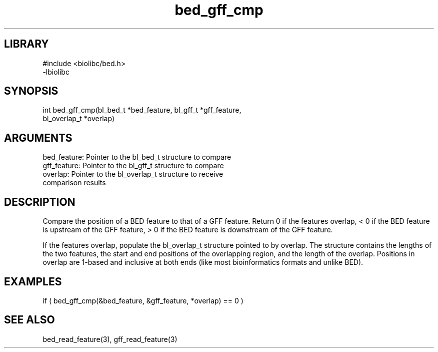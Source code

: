 \" Generated by c2man from bed_gff_cmp.c
.TH bed_gff_cmp 3

.SH LIBRARY
\" Indicate #includes, library name, -L and -l flags
.nf
.na
#include <biolibc/bed.h>
-lbiolibc
.ad
.fi

\" Convention:
\" Underline anything that is typed verbatim - commands, etc.
.SH SYNOPSIS
.PP
.nf 
.na
int     bed_gff_cmp(bl_bed_t *bed_feature, bl_gff_t *gff_feature,
bl_overlap_t *overlap)
.ad
.fi

.SH ARGUMENTS
.nf
.na
bed_feature:    Pointer to the bl_bed_t structure to compare
gff_feature:    Pointer to the bl_gff_t structure to compare
overlap:        Pointer to the bl_overlap_t structure to receive
comparison results
.ad
.fi

.SH DESCRIPTION

Compare the position of a BED feature to that of a GFF feature.
Return 0 if the features overlap, < 0 if the BED feature is upstream
of the GFF feature, > 0 if the BED feature is downstream of the GFF
feature.

If the features overlap, populate the bl_overlap_t structure
pointed to by overlap.  The structure contains the lengths of the
two features, the start and end positions of the overlapping region,
and the length of the overlap.  Positions in overlap are 1-based and
inclusive at both ends (like most bioinformatics formats and unlike
BED).

.SH EXAMPLES
.nf
.na

if ( bed_gff_cmp(&bed_feature, &gff_feature, *overlap) == 0 )
.ad
.fi

.SH SEE ALSO

bed_read_feature(3), gff_read_feature(3)

